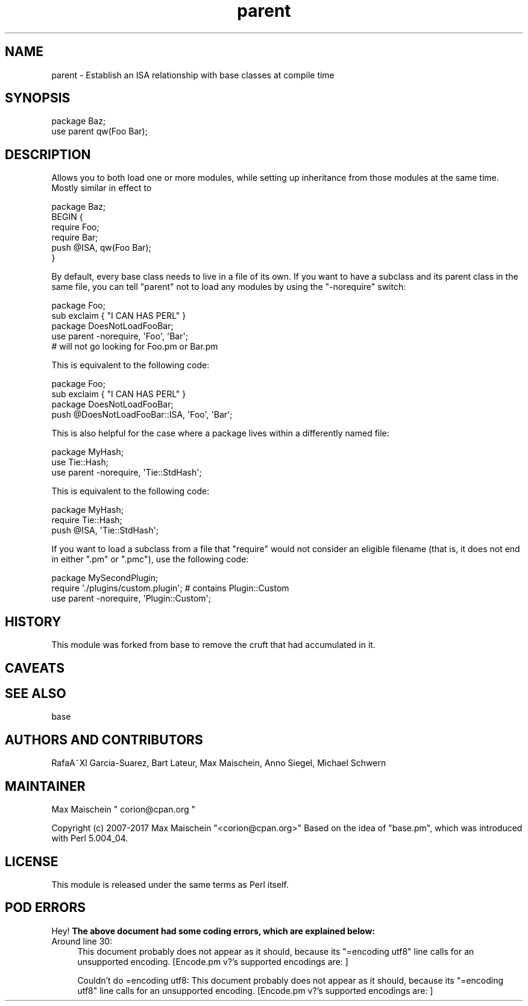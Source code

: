 .\" Automatically generated by Pod::Man 4.11 (Pod::Simple 3.35)
.\"
.\" Standard preamble:
.\" ========================================================================
.de Sp \" Vertical space (when we can't use .PP)
.if t .sp .5v
.if n .sp
..
.de Vb \" Begin verbatim text
.ft CW
.nf
.ne \\$1
..
.de Ve \" End verbatim text
.ft R
.fi
..
.\" Set up some character translations and predefined strings.  \*(-- will
.\" give an unbreakable dash, \*(PI will give pi, \*(L" will give a left
.\" double quote, and \*(R" will give a right double quote.  \*(C+ will
.\" give a nicer C++.  Capital omega is used to do unbreakable dashes and
.\" therefore won't be available.  \*(C` and \*(C' expand to `' in nroff,
.\" nothing in troff, for use with C<>.
.tr \(*W-
.ds C+ C\v'-.1v'\h'-1p'\s-2+\h'-1p'+\s0\v'.1v'\h'-1p'
.ie n \{\
.    ds -- \(*W-
.    ds PI pi
.    if (\n(.H=4u)&(1m=24u) .ds -- \(*W\h'-12u'\(*W\h'-12u'-\" diablo 10 pitch
.    if (\n(.H=4u)&(1m=20u) .ds -- \(*W\h'-12u'\(*W\h'-8u'-\"  diablo 12 pitch
.    ds L" ""
.    ds R" ""
.    ds C` ""
.    ds C' ""
'br\}
.el\{\
.    ds -- \|\(em\|
.    ds PI \(*p
.    ds L" ``
.    ds R" ''
.    ds C`
.    ds C'
'br\}
.\"
.\" Escape single quotes in literal strings from groff's Unicode transform.
.ie \n(.g .ds Aq \(aq
.el       .ds Aq '
.\"
.\" If the F register is >0, we'll generate index entries on stderr for
.\" titles (.TH), headers (.SH), subsections (.SS), items (.Ip), and index
.\" entries marked with X<> in POD.  Of course, you'll have to process the
.\" output yourself in some meaningful fashion.
.\"
.\" Avoid warning from groff about undefined register 'F'.
.de IX
..
.nr rF 0
.if \n(.g .if rF .nr rF 1
.if (\n(rF:(\n(.g==0)) \{\
.    if \nF \{\
.        de IX
.        tm Index:\\$1\t\\n%\t"\\$2"
..
.        if !\nF==2 \{\
.            nr % 0
.            nr F 2
.        \}
.    \}
.\}
.rr rF
.\"
.\" Accent mark definitions (@(#)ms.acc 1.5 88/02/08 SMI; from UCB 4.2).
.\" Fear.  Run.  Save yourself.  No user-serviceable parts.
.    \" fudge factors for nroff and troff
.if n \{\
.    ds #H 0
.    ds #V .8m
.    ds #F .3m
.    ds #[ \f1
.    ds #] \fP
.\}
.if t \{\
.    ds #H ((1u-(\\\\n(.fu%2u))*.13m)
.    ds #V .6m
.    ds #F 0
.    ds #[ \&
.    ds #] \&
.\}
.    \" simple accents for nroff and troff
.if n \{\
.    ds ' \&
.    ds ` \&
.    ds ^ \&
.    ds , \&
.    ds ~ ~
.    ds /
.\}
.if t \{\
.    ds ' \\k:\h'-(\\n(.wu*8/10-\*(#H)'\'\h"|\\n:u"
.    ds ` \\k:\h'-(\\n(.wu*8/10-\*(#H)'\`\h'|\\n:u'
.    ds ^ \\k:\h'-(\\n(.wu*10/11-\*(#H)'^\h'|\\n:u'
.    ds , \\k:\h'-(\\n(.wu*8/10)',\h'|\\n:u'
.    ds ~ \\k:\h'-(\\n(.wu-\*(#H-.1m)'~\h'|\\n:u'
.    ds / \\k:\h'-(\\n(.wu*8/10-\*(#H)'\z\(sl\h'|\\n:u'
.\}
.    \" troff and (daisy-wheel) nroff accents
.ds : \\k:\h'-(\\n(.wu*8/10-\*(#H+.1m+\*(#F)'\v'-\*(#V'\z.\h'.2m+\*(#F'.\h'|\\n:u'\v'\*(#V'
.ds 8 \h'\*(#H'\(*b\h'-\*(#H'
.ds o \\k:\h'-(\\n(.wu+\w'\(de'u-\*(#H)/2u'\v'-.3n'\*(#[\z\(de\v'.3n'\h'|\\n:u'\*(#]
.ds d- \h'\*(#H'\(pd\h'-\w'~'u'\v'-.25m'\f2\(hy\fP\v'.25m'\h'-\*(#H'
.ds D- D\\k:\h'-\w'D'u'\v'-.11m'\z\(hy\v'.11m'\h'|\\n:u'
.ds th \*(#[\v'.3m'\s+1I\s-1\v'-.3m'\h'-(\w'I'u*2/3)'\s-1o\s+1\*(#]
.ds Th \*(#[\s+2I\s-2\h'-\w'I'u*3/5'\v'-.3m'o\v'.3m'\*(#]
.ds ae a\h'-(\w'a'u*4/10)'e
.ds Ae A\h'-(\w'A'u*4/10)'E
.    \" corrections for vroff
.if v .ds ~ \\k:\h'-(\\n(.wu*9/10-\*(#H)'\s-2\u~\d\s+2\h'|\\n:u'
.if v .ds ^ \\k:\h'-(\\n(.wu*10/11-\*(#H)'\v'-.4m'^\v'.4m'\h'|\\n:u'
.    \" for low resolution devices (crt and lpr)
.if \n(.H>23 .if \n(.V>19 \
\{\
.    ds : e
.    ds 8 ss
.    ds o a
.    ds d- d\h'-1'\(ga
.    ds D- D\h'-1'\(hy
.    ds th \o'bp'
.    ds Th \o'LP'
.    ds ae ae
.    ds Ae AE
.\}
.rm #[ #] #H #V #F C
.\" ========================================================================
.\"
.IX Title "parent 3"
.TH parent 3 "2019-01-31" "perl v5.29.8" "Perl Programmers Reference Guide"
.\" For nroff, turn off justification.  Always turn off hyphenation; it makes
.\" way too many mistakes in technical documents.
.if n .ad l
.nh
.SH "NAME"
parent \- Establish an ISA relationship with base classes at compile time
.SH "SYNOPSIS"
.IX Header "SYNOPSIS"
.Vb 2
\&    package Baz;
\&    use parent qw(Foo Bar);
.Ve
.SH "DESCRIPTION"
.IX Header "DESCRIPTION"
Allows you to both load one or more modules, while setting up inheritance from
those modules at the same time.  Mostly similar in effect to
.PP
.Vb 6
\&    package Baz;
\&    BEGIN {
\&        require Foo;
\&        require Bar;
\&        push @ISA, qw(Foo Bar);
\&    }
.Ve
.PP
By default, every base class needs to live in a file of its own.
If you want to have a subclass and its parent class in the same file, you
can tell \f(CW\*(C`parent\*(C'\fR not to load any modules by using the \f(CW\*(C`\-norequire\*(C'\fR switch:
.PP
.Vb 2
\&  package Foo;
\&  sub exclaim { "I CAN HAS PERL" }
\&
\&  package DoesNotLoadFooBar;
\&  use parent \-norequire, \*(AqFoo\*(Aq, \*(AqBar\*(Aq;
\&  # will not go looking for Foo.pm or Bar.pm
.Ve
.PP
This is equivalent to the following code:
.PP
.Vb 2
\&  package Foo;
\&  sub exclaim { "I CAN HAS PERL" }
\&
\&  package DoesNotLoadFooBar;
\&  push @DoesNotLoadFooBar::ISA, \*(AqFoo\*(Aq, \*(AqBar\*(Aq;
.Ve
.PP
This is also helpful for the case where a package lives within
a differently named file:
.PP
.Vb 3
\&  package MyHash;
\&  use Tie::Hash;
\&  use parent \-norequire, \*(AqTie::StdHash\*(Aq;
.Ve
.PP
This is equivalent to the following code:
.PP
.Vb 3
\&  package MyHash;
\&  require Tie::Hash;
\&  push @ISA, \*(AqTie::StdHash\*(Aq;
.Ve
.PP
If you want to load a subclass from a file that \f(CW\*(C`require\*(C'\fR would
not consider an eligible filename (that is, it does not end in
either \f(CW\*(C`.pm\*(C'\fR or \f(CW\*(C`.pmc\*(C'\fR), use the following code:
.PP
.Vb 3
\&  package MySecondPlugin;
\&  require \*(Aq./plugins/custom.plugin\*(Aq; # contains Plugin::Custom
\&  use parent \-norequire, \*(AqPlugin::Custom\*(Aq;
.Ve
.SH "HISTORY"
.IX Header "HISTORY"
This module was forked from base to remove the cruft
that had accumulated in it.
.SH "CAVEATS"
.IX Header "CAVEATS"
.SH "SEE ALSO"
.IX Header "SEE ALSO"
base
.SH "AUTHORS AND CONTRIBUTORS"
.IX Header "AUTHORS AND CONTRIBUTORS"
RafaA\*~Xl Garcia-Suarez, Bart Lateur, Max Maischein, Anno Siegel, Michael Schwern
.SH "MAINTAINER"
.IX Header "MAINTAINER"
Max Maischein \f(CW\*(C` corion@cpan.org \*(C'\fR
.PP
Copyright (c) 2007\-2017 Max Maischein \f(CW\*(C`<corion@cpan.org>\*(C'\fR
Based on the idea of \f(CW\*(C`base.pm\*(C'\fR, which was introduced with Perl 5.004_04.
.SH "LICENSE"
.IX Header "LICENSE"
This module is released under the same terms as Perl itself.
.SH "POD ERRORS"
.IX Header "POD ERRORS"
Hey! \fBThe above document had some coding errors, which are explained below:\fR
.IP "Around line 30:" 4
.IX Item "Around line 30:"
This document probably does not appear as it should, because its \*(L"=encoding utf8\*(R" line calls for an unsupported encoding.  [Encode.pm v?'s supported encodings are: ]
.Sp
Couldn't do =encoding utf8: This document probably does not appear as it should, because its \*(L"=encoding utf8\*(R" line calls for an unsupported encoding.  [Encode.pm v?'s supported encodings are: ]
